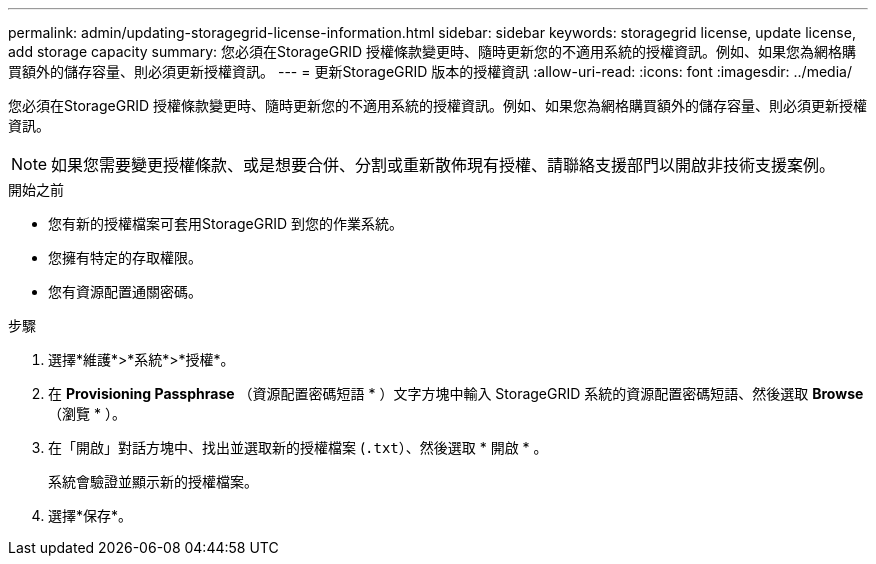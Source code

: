 ---
permalink: admin/updating-storagegrid-license-information.html 
sidebar: sidebar 
keywords: storagegrid license, update license, add storage capacity 
summary: 您必須在StorageGRID 授權條款變更時、隨時更新您的不適用系統的授權資訊。例如、如果您為網格購買額外的儲存容量、則必須更新授權資訊。 
---
= 更新StorageGRID 版本的授權資訊
:allow-uri-read: 
:icons: font
:imagesdir: ../media/


[role="lead"]
您必須在StorageGRID 授權條款變更時、隨時更新您的不適用系統的授權資訊。例如、如果您為網格購買額外的儲存容量、則必須更新授權資訊。


NOTE: 如果您需要變更授權條款、或是想要合併、分割或重新散佈現有授權、請聯絡支援部門以開啟非技術支援案例。

.開始之前
* 您有新的授權檔案可套用StorageGRID 到您的作業系統。
* 您擁有特定的存取權限。
* 您有資源配置通關密碼。


.步驟
. 選擇*維護*>*系統*>*授權*。
. 在 *Provisioning Passphrase* （資源配置密碼短語 * ）文字方塊中輸入 StorageGRID 系統的資源配置密碼短語、然後選取 *Browse* （瀏覽 * ）。
. 在「開啟」對話方塊中、找出並選取新的授權檔案 (`.txt`）、然後選取 * 開啟 * 。
+
系統會驗證並顯示新的授權檔案。

. 選擇*保存*。

